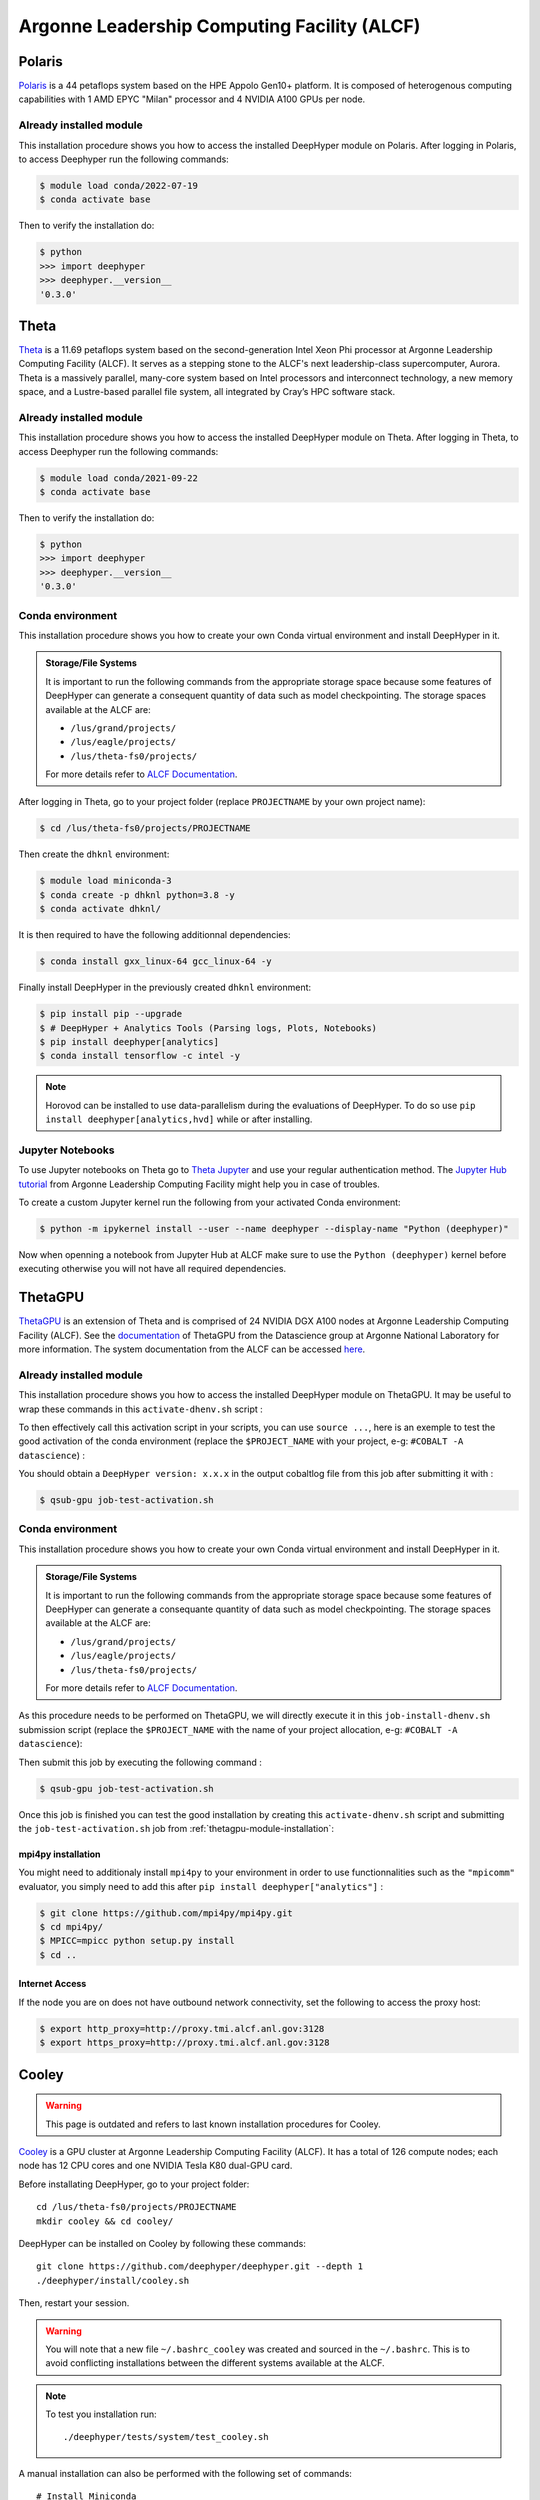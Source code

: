 Argonne Leadership Computing Facility (ALCF)
********************************************

Polaris
=======

`Polaris <https://www.alcf.anl.gov/polaris>`_ is a 44 petaflops system based on the HPE Appolo Gen10+ platform. It is composed of heterogenous computing capabilities with 1 AMD EPYC "Milan" processor and 4 NVIDIA A100 GPUs per node.

.. _polaris-module-installation:

Already installed module
------------------------

This installation procedure shows you how to access the installed DeepHyper module on Polaris. After logging in Polaris, to access Deephyper run the following commands:

.. code-block:: console

    $ module load conda/2022-07-19
    $ conda activate base

Then to verify the installation do:

.. code-block:: console

    $ python
    >>> import deephyper
    >>> deephyper.__version__
    '0.3.0'

Theta
=====

`Theta <https://www.alcf.anl.gov/theta>`_ is a 11.69 petaflops system based on the second-generation Intel Xeon Phi processor at Argonne Leadership Computing Facility (ALCF). It serves as a stepping stone to the ALCF's next leadership-class supercomputer, Aurora.
Theta is a massively parallel, many-core system based on Intel processors and interconnect technology, a new memory space, and a Lustre-based parallel file system, all integrated by Cray’s HPC software stack.

.. _theta-module-installation:

Already installed module
------------------------

This installation procedure shows you how to access the installed DeepHyper module on Theta. After logging in Theta, to access Deephyper run the following commands:

.. code-block:: console

    $ module load conda/2021-09-22
    $ conda activate base

Then to verify the installation do:

.. code-block:: console

    $ python
    >>> import deephyper
    >>> deephyper.__version__
    '0.3.0'

.. _theta-conda-environment:

Conda environment
-----------------

This installation procedure shows you how to create your own Conda virtual environment and install DeepHyper in it.

.. admonition:: Storage/File Systems
    :class: dropdown, important

    It is important to run the following commands from the appropriate storage space because some features of DeepHyper can generate a consequent quantity of data such as model checkpointing. The storage spaces available at the ALCF are:

    - ``/lus/grand/projects/``
    - ``/lus/eagle/projects/``
    - ``/lus/theta-fs0/projects/``

    For more details refer to `ALCF Documentation <https://www.alcf.anl.gov/support-center/theta/theta-file-systems>`_.

After logging in Theta, go to your project folder (replace ``PROJECTNAME`` by your own project name):

.. code-block:: console

    $ cd /lus/theta-fs0/projects/PROJECTNAME

Then create the ``dhknl`` environment:

.. code-block:: console

    $ module load miniconda-3
    $ conda create -p dhknl python=3.8 -y
    $ conda activate dhknl/

It is then required to have the following additionnal dependencies:

.. code-block:: console

    $ conda install gxx_linux-64 gcc_linux-64 -y

Finally install DeepHyper in the previously created ``dhknl`` environment:

.. code-block:: console

    $ pip install pip --upgrade
    $ # DeepHyper + Analytics Tools (Parsing logs, Plots, Notebooks)
    $ pip install deephyper[analytics]
    $ conda install tensorflow -c intel -y


.. note::
    Horovod can be installed to use data-parallelism during the evaluations of DeepHyper. To do so use ``pip install deephyper[analytics,hvd]`` while or after installing.


Jupyter Notebooks
-----------------

To use Jupyter notebooks on Theta go to `Theta Jupyter <https://jupyter.alcf.anl.gov/theta>`_ and use your regular authentication method. The `Jupyter Hub tutorial <https://www.alcf.anl.gov/user-guides/jupyter-hub>`_ from Argonne Leadership Computing Facility might help you in case of troubles.

To create a custom Jupyter kernel run the following from your activated Conda environment:

.. code-block:: console

    $ python -m ipykernel install --user --name deephyper --display-name "Python (deephyper)"


Now when openning a notebook from Jupyter Hub at ALCF make sure to use the ``Python (deephyper)`` kernel before executing otherwise you will not have all required dependencies.


ThetaGPU
========

`ThetaGPU <https://www.alcf.anl.gov/theta>`_  is an extension of Theta and is comprised of 24 NVIDIA DGX A100 nodes at Argonne Leadership Computing Facility (ALCF). See the `documentation <https://argonne-lcf.github.io/ThetaGPU-Docs/>`_ of ThetaGPU from the Datascience group at Argonne National Laboratory for more information. The system documentation from the ALCF can be accessed `here <https://www.alcf.anl.gov/support-center/theta-gpu-nodes/getting-started-thetagpu>`_.

.. _thetagpu-module-installation:

Already installed module
------------------------

This installation procedure shows you how to access the installed DeepHyper module on ThetaGPU. It may be useful to wrap these commands in this ``activate-dhenv.sh`` script :

.. code-block:: bash
    :caption: **file**: ``activate-dhenv.sh``

    #!/bin/bash

    . /etc/profile

    module load conda/2022-07-01
    conda activate base

To then effectively call this activation script in your scripts, you can use ``source ...``, here is an exemple to test the good activation of the conda environment (replace the ``$PROJECT_NAME`` with your project, e-g: ``#COBALT -A datascience``) :

.. code-block:: bash
    :caption: **file**: ``job-test-activation.sh``

    #!/bin/bash
    #COBALT -q single-gpu
    #COBALT -n 1
    #COBALT -t 20
    #COBALT -A $PROJECT_NAME
    #COBALT --attrs filesystems=home,theta-fs0,grand,eagle

    source activate-dhenv.sh
    python -c "import deephyper; print(f'DeepHyper version: {deephyper.__version__}')"

You should obtain a ``DeepHyper version: x.x.x`` in the output cobaltlog file from this job after submitting it with :

.. code-block:: console

    $ qsub-gpu job-test-activation.sh

.. _thetagpu-conda-environment:

Conda environment
-----------------

This installation procedure shows you how to create your own Conda virtual environment and install DeepHyper in it.

.. admonition:: Storage/File Systems
    :class: dropdown, important

    It is important to run the following commands from the appropriate storage space because some features of DeepHyper can generate a consequante quantity of data such as model checkpointing. The storage spaces available at the ALCF are:

    - ``/lus/grand/projects/``
    - ``/lus/eagle/projects/``
    - ``/lus/theta-fs0/projects/``

    For more details refer to `ALCF Documentation <https://www.alcf.anl.gov/support-center/theta/theta-file-systems>`_.

As this procedure needs to be performed on ThetaGPU, we will directly execute it in this ``job-install-dhenv.sh`` submission script (replace the ``$PROJECT_NAME`` with the name of your project allocation, e-g: ``#COBALT -A datascience``):

.. code-block:: bash
    :caption: **file**: ``job-install-dhenv.sh``

    #!/bin/bash
    #COBALT -q single-gpu
    #COBALT -n 1
    #COBALT -t 60
    #COBALT -A $PROJECT_NAME
    #COBALT --attrs filesystems=home,theta-fs0,grand

    . /etc/profile

    # create the dhgpu environment:
    module load conda/2022-07-01

    conda create -p dhenv --clone base -y
    conda activate dhenv/

    # install DeepHyper in the previously created dhgpu environment:
    pip install pip --upgrade
    pip install deephyper["analytics"]

Then submit this job by executing the following command :

.. code-block:: console
    
    $ qsub-gpu job-test-activation.sh

Once this job is finished you can test the good installation by creating this ``activate-dhenv.sh`` script and submitting the ``job-test-activation.sh`` job from :ref:`thetagpu-module-installation`:

.. code-block:: bash
    :caption: **file**: ``activate-dhenv.sh``

    #!/bin/bash

    . /etc/profile

    module load conda/2022-07-01
    conda activate dhenv/

mpi4py installation
~~~~~~~~~~~~~~~~~~~

You might need to additionaly install ``mpi4py`` to your environment in order to use functionnalities such as the ``"mpicomm"`` evaluator, you simply need to add this after ``pip install deephyper["analytics"]`` :

.. code-block:: console

    $ git clone https://github.com/mpi4py/mpi4py.git
    $ cd mpi4py/
    $ MPICC=mpicc python setup.py install
    $ cd ..


Internet Access
~~~~~~~~~~~~~~~

If the node you are on does not have outbound network connectivity, set the following to access the proxy host:

.. code-block:: console

    $ export http_proxy=http://proxy.tmi.alcf.anl.gov:3128
    $ export https_proxy=http://proxy.tmi.alcf.anl.gov:3128


Cooley
======

.. warning::

    This page is outdated and refers to last known installation procedures for Cooley.

`Cooley <https://www.alcf.anl.gov/user-guides/cooley>`_ is a GPU cluster at Argonne Leadership Computing Facility (ALCF). It has a total of 126 compute nodes; each node has 12 CPU cores and one NVIDIA Tesla K80 dual-GPU card.

Before installating DeepHyper, go to your project folder::

    cd /lus/theta-fs0/projects/PROJECTNAME
    mkdir cooley && cd cooley/

DeepHyper can be installed on Cooley by following these commands::

    git clone https://github.com/deephyper/deephyper.git --depth 1
    ./deephyper/install/cooley.sh

Then, restart your session.

.. warning::
    You will note that a new file ``~/.bashrc_cooley`` was created and sourced in the ``~/.bashrc``. This is to avoid conflicting installations between the different systems available at the ALCF.

.. note::
    To test you installation run::

        ./deephyper/tests/system/test_cooley.sh


A manual installation can also be performed with the following set of commands::

    # Install Miniconda
    wget https://repo.anaconda.com/miniconda/Miniconda3-py39_4.9.2-Linux-x86_64.sh -O miniconda.sh
    bash $PWD/miniconda.sh -b -p $PWD/miniconda
    rm -f miniconda.sh

    # Install Postgresql
    wget http://get.enterprisedb.com/postgresql/postgresql-9.6.13-4-linux-x64-binaries.tar.gz -O postgresql.tar.gz
    tar -xf postgresql.tar.gz
    rm -f postgresql.tar.gz

    # adding Cuda
    echo "+cuda-10.2" >> ~/.soft.cooley
    resoft

    source $PWD/miniconda/bin/activate

    # Create conda env for DeepHyper
    conda create -p dh-cooley python=3.8 -y
    conda activate dh-cooley/
    conda install gxx_linux-64 gcc_linux-64 -y
    # DeepHyper + Analytics Tools (Parsing logs, Plots, Notebooks)
    pip install deephyper[analytics,balsam]
    conda install tensorflow-gpu

.. warning::
    The same ``.bashrc`` is used both on Theta and Cooley. Hence adding a ``module load`` instruction to the ``.bashrc`` will not work on Cooley. In order to solve this issue you can add a specific statement to your ``.bashrc`` file and create separate *bashrc* files for Theta and Cooley and use them as follows.
    ::

        # Theta Specific
        if [[ $HOSTNAME = *"theta"* ]];
        then
            source ~/.bashrc_theta
        # Cooley Specific
        else
            source ~/.bashrc_cooley
        fi
